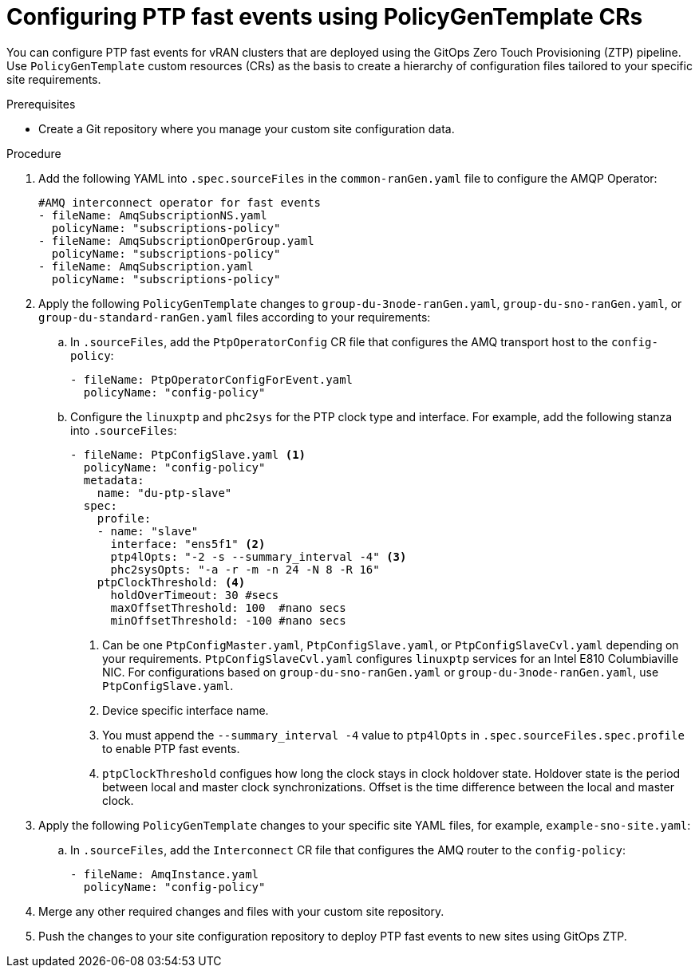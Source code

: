 // Module included in the following assemblies:
//
// scalability_and_performance/ztp-deploying-disconnected.adoc

:_module-type: PROCEDURE
[id="ztp-configuring-ptp-fast-events_{context}"]
= Configuring PTP fast events using PolicyGenTemplate CRs

You can configure PTP fast events for vRAN clusters that are deployed using the GitOps Zero Touch Provisioning (ZTP) pipeline. Use `PolicyGenTemplate` custom resources (CRs) as the basis to create a hierarchy of configuration files tailored to your specific site requirements.

.Prerequisites

* Create a Git repository where you manage your custom site configuration data.

.Procedure

. Add the following YAML into `.spec.sourceFiles` in the `common-ranGen.yaml` file to configure the AMQP Operator:
+
[source,yaml]
----
#AMQ interconnect operator for fast events
- fileName: AmqSubscriptionNS.yaml
  policyName: "subscriptions-policy"
- fileName: AmqSubscriptionOperGroup.yaml
  policyName: "subscriptions-policy"
- fileName: AmqSubscription.yaml
  policyName: "subscriptions-policy"
----

. Apply the following `PolicyGenTemplate` changes to `group-du-3node-ranGen.yaml`, `group-du-sno-ranGen.yaml`, or `group-du-standard-ranGen.yaml` files according to your requirements:

.. In `.sourceFiles`, add the `PtpOperatorConfig` CR file that configures the AMQ transport host to the `config-policy`:
+
[source,yaml]
----
- fileName: PtpOperatorConfigForEvent.yaml
  policyName: "config-policy"
----

.. Configure the `linuxptp` and `phc2sys` for the PTP clock type and interface. For example, add the following stanza into `.sourceFiles`:
+
[source,yaml]
----
- fileName: PtpConfigSlave.yaml <1>
  policyName: "config-policy"
  metadata:
    name: "du-ptp-slave"
  spec:
    profile:
    - name: "slave"
      interface: "ens5f1" <2>
      ptp4lOpts: "-2 -s --summary_interval -4" <3>
      phc2sysOpts: "-a -r -m -n 24 -N 8 -R 16"
    ptpClockThreshold: <4>
      holdOverTimeout: 30 #secs
      maxOffsetThreshold: 100  #nano secs
      minOffsetThreshold: -100 #nano secs
----
<1> Can be one `PtpConfigMaster.yaml`, `PtpConfigSlave.yaml`, or `PtpConfigSlaveCvl.yaml` depending on your requirements. `PtpConfigSlaveCvl.yaml` configures `linuxptp` services for an Intel E810 Columbiaville NIC. For configurations based on `group-du-sno-ranGen.yaml` or `group-du-3node-ranGen.yaml`, use `PtpConfigSlave.yaml`.
<2> Device specific interface name.
<3> You must append the `--summary_interval -4` value to `ptp4lOpts` in `.spec.sourceFiles.spec.profile` to enable PTP fast events.
<4> `ptpClockThreshold` configues how long the clock stays in clock holdover state. Holdover state is the period between local and master clock synchronizations. Offset is the time difference between the local and master clock.

. Apply the following `PolicyGenTemplate` changes to your specific site YAML files, for example, `example-sno-site.yaml`:

.. In `.sourceFiles`, add the `Interconnect` CR file that configures the AMQ router to the `config-policy`:
+
[source,yaml]
----
- fileName: AmqInstance.yaml
  policyName: "config-policy"
----

. Merge any other required changes and files with your custom site repository.

. Push the changes to your site configuration repository to deploy PTP fast events to new sites using GitOps ZTP.
